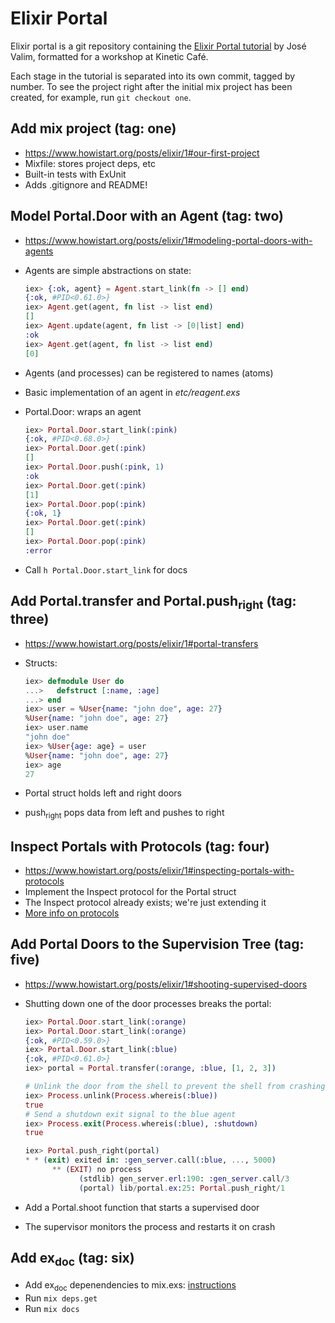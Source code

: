 * Elixir Portal

  [[./etc/portal-list.jpg]]

  Elixir portal is a git repository containing the
  [[https://www.howistart.org/posts/elixir/1][Elixir Portal tutorial]] by
  José Valim, formatted for a workshop at Kinetic Café.

  Each stage in the tutorial is separated into its own commit, tagged by
  number. To see the project right after the initial mix project has been
  created, for example, run =git checkout one=.

** Add mix project (tag: one)
   - [[https://www.howistart.org/posts/elixir/1#our-first-project]]
   - Mixfile: stores project deps, etc
   - Built-in tests with ExUnit
   - Adds .gitignore and README!

** Model Portal.Door with an Agent (tag: two)
   - [[https://www.howistart.org/posts/elixir/1#modeling-portal-doors-with-agents]]
   - Agents are simple abstractions on state:

     #+BEGIN_SRC elixir
     iex> {:ok, agent} = Agent.start_link(fn -> [] end)
     {:ok, #PID<0.61.0>}
     iex> Agent.get(agent, fn list -> list end)
     []
     iex> Agent.update(agent, fn list -> [0|list] end)
     :ok
     iex> Agent.get(agent, fn list -> list end)
     [0]
     #+END_SRC

   - Agents (and processes) can be registered to names (atoms)
   - Basic implementation of an agent in [[etc/reagent.exs]]
   - Portal.Door: wraps an agent

     #+BEGIN_SRC elixir
     iex> Portal.Door.start_link(:pink)
     {:ok, #PID<0.68.0>}
     iex> Portal.Door.get(:pink)
     []
     iex> Portal.Door.push(:pink, 1)
     :ok
     iex> Portal.Door.get(:pink)
     [1]
     iex> Portal.Door.pop(:pink)
     {:ok, 1}
     iex> Portal.Door.get(:pink)
     []
     iex> Portal.Door.pop(:pink)
     :error
     #+END_SRC

   - Call =h Portal.Door.start_link= for docs

** Add Portal.transfer and Portal.push_right (tag: three)
   - [[https://www.howistart.org/posts/elixir/1#portal-transfers]]
   - Structs:

     #+BEGIN_SRC elixir
     iex> defmodule User do
     ...>   defstruct [:name, :age]
     ...> end
     iex> user = %User{name: "john doe", age: 27}
     %User{name: "john doe", age: 27}
     iex> user.name
     "john doe"
     iex> %User{age: age} = user
     %User{name: "john doe", age: 27}
     iex> age
     27
     #+END_SRC

   - Portal struct holds left and right doors
   - push_right pops data from left and pushes to right

** Inspect Portals with Protocols (tag: four)
   - [[https://www.howistart.org/posts/elixir/1#inspecting-portals-with-protocols]]
   - Implement the Inspect protocol for the Portal struct
   - The Inspect protocol already exists; we're just extending it
   - [[http://elixir-lang.org/getting-started/protocols.html][More info on protocols]]

** Add Portal Doors to the Supervision Tree (tag: five)
   - [[https://www.howistart.org/posts/elixir/1#shooting-supervised-doors]]
   - Shutting down one of the door processes breaks the portal:

     #+BEGIN_SRC elixir
       iex> Portal.Door.start_link(:orange)
       iex> Portal.Door.start_link(:orange)
       {:ok, #PID<0.59.0>}
       iex> Portal.Door.start_link(:blue)
       {:ok, #PID<0.61.0>}
       iex> portal = Portal.transfer(:orange, :blue, [1, 2, 3])

       # Unlink the door from the shell to prevent the shell from crashing
       iex> Process.unlink(Process.whereis(:blue))
       true
       # Send a shutdown exit signal to the blue agent
       iex> Process.exit(Process.whereis(:blue), :shutdown)
       true

       iex> Portal.push_right(portal)
       * * (exit) exited in: :gen_server.call(:blue, ..., 5000)
             ** (EXIT) no process
                   (stdlib) gen_server.erl:190: :gen_server.call/3
                   (portal) lib/portal.ex:25: Portal.push_right/1
     #+END_SRC

   - Add a Portal.shoot function that starts a supervised door
   - The supervisor monitors the process and restarts it on crash

** Add ex_doc (tag: six)
   - Add ex_doc depenendencies to mix.exs: [[https://github.com/elixir-lang/ex_doc][instructions]]
   - Run =mix deps.get=
   - Run =mix docs=
